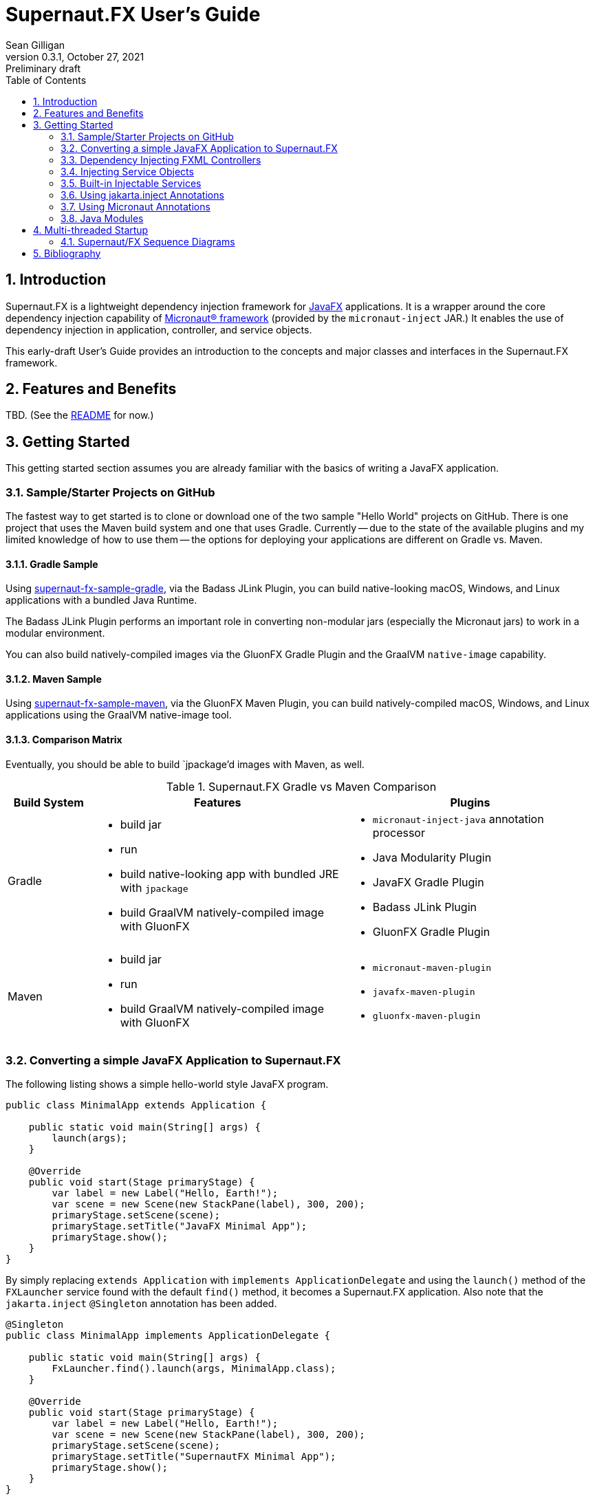 = Supernaut.FX User's Guide
Sean Gilligan
v0.3.1, October 27, 2021: Preliminary draft
:numbered:
:toc:
:toclevels: 2

== Introduction

Supernaut.FX is a lightweight dependency injection framework for https://openjfx.io[JavaFX] applications. It is a wrapper around the core dependency injection capability of https://micronaut.io[Micronaut® framework] (provided by the `micronaut-inject` JAR.) It enables the use of dependency injection in application, controller, and service objects.

This early-draft User's Guide provides an introduction to the concepts and major classes and interfaces in the Supernaut.FX framework.

== Features and Benefits

TBD. (See the https://github.com/SupernautApp/SupernautFX#readme[README] for now.)

== Getting Started

This getting started section assumes you are already familiar with the basics of writing a JavaFX application.

=== Sample/Starter Projects on GitHub

The fastest way to get started is to clone or download one of the two sample "Hello World" projects on GitHub. There is one project that uses the Maven build system and one that uses Gradle. Currently -- due to the state of the available plugins and my limited knowledge of how to use them -- the options for deploying your applications are different on Gradle vs. Maven.


==== Gradle Sample

Using https://github.com/SupernautApp/supernaut-fx-sample-gradle[supernaut-fx-sample-gradle], via the Badass JLink Plugin, you can build native-looking macOS, Windows, and Linux applications with a bundled Java Runtime.

The Badass JLink Plugin performs an important role in converting non-modular jars (especially the Micronaut jars) to work in a modular environment.

You can also build natively-compiled images via the GluonFX Gradle Plugin and the GraalVM `native-image` capability.

==== Maven Sample

Using https://github.com/SupernautApp/supernaut-fx-sample-maven[supernaut-fx-sample-maven], via the GluonFX Maven Plugin, you can build natively-compiled macOS, Windows, and Linux applications using the GraalVM native-image tool.

==== Comparison Matrix

Eventually, you should be able to build `jpackage`'d images with Maven, as well.

.Supernaut.FX Gradle vs Maven Comparison
[cols="1, 3a, 3a"]
|===
|Build System |Features |Plugins

|Gradle
|

* build jar
* run
* build native-looking app with bundled JRE with `jpackage`
* build GraalVM natively-compiled image with GluonFX

|

* `micronaut-inject-java` annotation processor
* Java Modularity Plugin
* JavaFX Gradle Plugin
* Badass JLink Plugin
* GluonFX Gradle Plugin

|Maven
|

* build jar
* run
* build GraalVM natively-compiled image with GluonFX

|

* `micronaut-maven-plugin`
* `javafx-maven-plugin`
* `gluonfx-maven-plugin`

|===


=== Converting a simple JavaFX Application to Supernaut.FX

The following listing shows a simple hello-world style JavaFX program.

[source, java]
----
public class MinimalApp extends Application {

    public static void main(String[] args) {
        launch(args);
    }

    @Override
    public void start(Stage primaryStage) {
        var label = new Label("Hello, Earth!");
        var scene = new Scene(new StackPane(label), 300, 200);
        primaryStage.setScene(scene);
        primaryStage.setTitle("JavaFX Minimal App");
        primaryStage.show();
    }
}
----

By simply replacing `extends Application` with `implements ApplicationDelegate` and using the `launch()` method of the `FXLauncher` service found with the default `find()` method, it becomes a Supernaut.FX application. Also note that the `jakarta.inject` `@Singleton` annotation has been added.

[source, java]
----
@Singleton
public class MinimalApp implements ApplicationDelegate {

    public static void main(String[] args) {
        FxLauncher.find().launch(args, MinimalApp.class);
    }

    @Override
    public void start(Stage primaryStage) {
        var label = new Label("Hello, Earth!");
        var scene = new Scene(new StackPane(label), 300, 200);
        primaryStage.setScene(scene);
        primaryStage.setTitle("SupernautFX Minimal App");
        primaryStage.show();
    }
}
----

This allows you to begin using Dependency Inject to configure your application. You can define an `AppConfig` class  as follows:

[source, java]
----
@Singleton
public static class AppConfig {
    /** the application name */
    public final String planetName = "Mars";
}
----

and inject it into an added constructor of `MinimalApp`:

[source, java]
----
@Singleton
public class MinimalApp implements ApplicationDelegate {
    private final static String planetName;

    public static void main(String[] args) {
        FxLauncher.find().launch(args, MinimalApp.class);
    }

    public MinimalApp(AppConfig config) {
        planetName = config.planetName;
    }

    @Override
    public void start(Stage primaryStage) {
        var label = new Label("Hello, " + planetName + "!");
        var scene = new Scene(new StackPane(label), 300, 200);
        primaryStage.setScene(scene);
        primaryStage.setTitle("SupernautFX Minimal App");
        primaryStage.show();
    }
}
----

=== Dependency Injecting FXML Controllers

To load a dependency-inject FXML controller, simply add a `FxmlLoaderFactory` to one of your injected controllers, like this:

[source, java]
----
    public MinimalApp(AppConfig config, FxmlLoaderFactory injectedLoaderFactory) {
        planetName = config.planetName;
        loaderFactory = injectedLoaderFactory;
    }
----

and then use it to load you FXML-based windows and contollers.

[source, java]
----
        FXMLLoader loader = loaderFactory.get(getFXMLUrl("MainWindow.fxml"));
        Parent root = loader.load();
----

See `HelloApp` and `MainWindowController` (links TBD) for a fully-functioning example.

=== Injecting Service Objects

See `GreetingService` (link TBD) for a functioning example.

=== Built-in Injectable Services

TBD.

* `FxmlLoaderFactory`
* `BrowserService`
* `HostServices`
* `Application`

=== Using jakarta.inject Annotations

`jakarta.inject` annotations, such as `@Singleton` and `@Named` are the preferred type of annotations to use for injection as they are equivalent to and replace the older `javax.inject` annotation.

These annotations can work with multiple dependency injection frameworks and will help you write more portable code.

=== Using Micronaut Annotations

Unfortunately, most real-world applications will need to use some of the Micronaut-provided annotations, such as `@Factory`.

=== Java Modules

Supernaut.FX currently consists of 3 Java modules (JARs)

[cols="2, 2, 2a"]
|===
|Module name | Purpose | Dependencies

|https://github.com/SupernautApp/SupernautFX/blob/master/supernaut/src/main/java/module-info.java[`app.supernaut`]
| Interfaces for background components (no JavaFX)
| *No dependencies!*

|https://github.com/SupernautApp/SupernautFX/blob/master/supernaut-fx/src/main/java/module-info.java[`app.supernaut.fx`]
| JavaFX application dependency injection support
|
* `app.supernaut`
* *JavaFX*
* `slf4j-api`

|https://github.com/SupernautApp/SupernautFX/blob/master/supernaut-fx-micronaut/src/main/java/module-info.java[`app.supernaut.fx.micronaut`]
| App Launcher with dependency injection provided by Micronaut framework
|
* `app.supernaut.fx`
* `micronaut-inject`

|===

Typical applications will have a _compile-time_ dependency on `app.supernaut.fx` and a _runtime_ dependency on `app.supernaut.fx.micronaut`.

You may also develop library modules for services depending only on `app.supernaut`.

== Multi-threaded Startup

NOTE:: This section is for advanced users only. The parallel, asynchronous launch features should be considered experimental.

Supernaut allows you to initialize _background_ services *in parallel* with the initialization of JavaFX and your _foreground_ application running on the JavaFX Application Thread. This allows you to make network requests as early as possible so that their results will be available before or shortly after display of the application main Window.

Creating a `BackgroundApplication` is optional, there is a `DefaultBackgroundApplication` that loads no services and can be used for simple applications or in early-stage development. When you are ready to add background services, you can create a `BackgroundApplication` class.

NOTE:: JavaFX provides the `Preloader` class that can display a simple window while the main window is loading. For now, Supernaut is ignoring the preloader capability and instead focusing on displaying the main window as quickly as possible and then updating it with content in the background. The philosophy of a Supernaut application is to display the main window as quickly as a preloader and then update its contents as data becomes available. In those use cases, there is little benefit to displaying a preloader window. If there is a use case that needing preloader capability and/or a contributor with a pull request adding support, Supernaut can be updated to launch an optional preloader at the appropriate time.



=== Supernaut/FX Sequence Diagrams

==== Foreground Only

This diagram shows the simplest Supernaut configuration from the perspective of the developer of a `ApplicationDelegate` (aka foreground application). It shows the four methods that an implementor _may_ implement (all but `start()` are optional) and shows the order in which they are called and what threads they are called on. This behavior is identical to a normal JavaFX app that subclasses `Application` but with the added capability of having dependencies injected into the constructor.

[plantuml, format="svg", id="foreground-seq"]
....

skinparam NoteBackgroundColor white
hide footbox

participant "Supernaut/\nMicronaut" as Supernaut #pink
participant ApplicationDelegate

[-> Supernaut : launch()
activate  Supernaut


Supernaut -> ApplicationDelegate ** : new w/inject
note right: <font color=lightgreen>JFX application thread in light green
activate ApplicationDelegate
activate  ApplicationDelegate #LightGreen
Supernaut <-- ApplicationDelegate : constructed
deactivate  ApplicationDelegate  #LightGreen

Supernaut -> ApplicationDelegate  : init()
activate  ApplicationDelegate #DarkGreen
note right: <font color=green>JFX init thread in dark green
Supernaut <-- ApplicationDelegate : return
deactivate  ApplicationDelegate  #DarkGreen

Supernaut -> ApplicationDelegate  : start()
activate  ApplicationDelegate #LightGreen
Supernaut <-- ApplicationDelegate : return
deactivate  ApplicationDelegate  #LightGreen


Supernaut -> ApplicationDelegate  : stop()
activate  ApplicationDelegate #LightGreen
Supernaut <-- ApplicationDelegate : return

deactivate ApplicationDelegate  #LightGreen
deactivate ApplicationDelegate

deactivate  Supernaut
....

==== Foreground & Background

[plantuml, format="svg", id="background-seq"]
....

skinparam NoteBackgroundColor white
hide footbox

participant "Supernaut/\nMicronaut" as Supernaut #pink
participant ApplicationDelegate
participant BackgroundApplication

[-> Supernaut : launch()
activate  Supernaut

Supernaut -> BackgroundApplication ** : new w/inject
note right: <font color=pink>Supernaut init thread in pink
activate BackgroundApplication
activate BackgroundApplication #pink
Supernaut <-- BackgroundApplication : constructed
deactivate BackgroundApplication #pink

Supernaut -> BackgroundApplication : init()
activate BackgroundApplication #pink
Supernaut <-- BackgroundApplication : return
deactivate BackgroundApplication #pink

note left: <font color=lightgreen>JFX application thread in light green

Supernaut -> BackgroundApplication : start()
activate BackgroundApplication #pink
BackgroundApplication -> BackgroundApplication : start service threads
Supernaut <-- BackgroundApplication : return

note right: <font color=blue>Background application thread(s) if any in blue
activate BackgroundApplication #blue

Supernaut -> ApplicationDelegate ** : new w/inject
activate ApplicationDelegate
activate  ApplicationDelegate #LightGreen
Supernaut <-- ApplicationDelegate : constructed
deactivate  ApplicationDelegate  #LightGreen

note left: <font color=green>JFX init thread in dark green
Supernaut -> ApplicationDelegate  : init()
activate  ApplicationDelegate #DarkGreen
Supernaut <-- ApplicationDelegate : return
deactivate  ApplicationDelegate  #DarkGreen

Supernaut -> ApplicationDelegate  : start()
activate  ApplicationDelegate #LightGreen
Supernaut <-- ApplicationDelegate : return
deactivate  ApplicationDelegate  #LightGreen

ApplicationDelegate <- BackgroundApplication : started

Supernaut -> ApplicationDelegate  : stop()
activate  ApplicationDelegate #LightGreen
Supernaut <-- ApplicationDelegate : return
deactivate ApplicationDelegate  #LightGreen
deactivate ApplicationDelegate

Supernaut -> BackgroundApplication  : stop()
activate  BackgroundApplication #LightGreen
BackgroundApplication -> BackgroundApplication : stop service threads
Supernaut <-- BackgroundApplication : return
deactivate  BackgroundApplication  #blue
deactivate  BackgroundApplication  #LightGreen
deactivate  BackgroundApplication


deactivate  ApplicationDelegate
deactivate  Supernaut

....

==== Foreground, Background, and Simplified Internals

[plantuml, format="svg", id="full-seq"]
....

skinparam NoteBackgroundColor white
hide footbox

participant JFX #LightGreen
participant "Supernaut/\nMicronaut" as Supernaut #pink
participant ApplicationDelegate
participant "Supernaut Launch Thread" as LaunchThread #pink
participant BackgroundApplication

[-> Supernaut : launch()
activate  Supernaut
Supernaut -> Supernaut : create thread
Supernaut -> JFX : initialize JFX
activate JFX
note right: <font color=pink>Supernaut init thread in pink
Supernaut -> LaunchThread ** : start thread
activate LaunchThread #pink

LaunchThread -> LaunchThread : ApplicationContext.build().start()
LaunchThread -> BackgroundApplication ** : new w/inject
activate BackgroundApplication
activate BackgroundApplication #pink
LaunchThread <-- BackgroundApplication : constructed
deactivate BackgroundApplication #pink

LaunchThread -> BackgroundApplication : init()
activate BackgroundApplication #pink
LaunchThread <-- BackgroundApplication : return
deactivate BackgroundApplication #pink

JFX -> Supernaut : new app
note left: <font color=lightgreen>JFX application thread in light green
activate Supernaut #LightGreen
Supernaut -> Supernaut : wait for latch
Supernaut <- LaunchThread : latch.countdown()

LaunchThread -> BackgroundApplication : start()
activate BackgroundApplication #pink
BackgroundApplication -> BackgroundApplication : start service threads
LaunchThread <-- BackgroundApplication : return

deactivate LaunchThread #pink
note right: <font color=blue>Background application thread(s) if any in blue
activate BackgroundApplication #blue



Supernaut -> ApplicationDelegate ** : new w/inject
activate ApplicationDelegate
activate  ApplicationDelegate #LightGreen
Supernaut <-- ApplicationDelegate : constructed
deactivate  ApplicationDelegate  #LightGreen
JFX <-- Supernaut : constructed
deactivate  Supernaut  #LightGreen

JFX -> Supernaut : init app
note left: <font color=green>JFX init thread in dark green
activate Supernaut #DarkGreen
Supernaut -> ApplicationDelegate  : init()
activate  ApplicationDelegate #DarkGreen
Supernaut <-- ApplicationDelegate : return
deactivate  ApplicationDelegate  #DarkGreen
JFX <-- Supernaut : return
deactivate  Supernaut  #DarkGreen

JFX -> Supernaut : start app
activate Supernaut #LightGreen
Supernaut -> ApplicationDelegate  : start()
activate  ApplicationDelegate #LightGreen
Supernaut <-- ApplicationDelegate : return
deactivate  ApplicationDelegate  #LightGreen
JFX <-- Supernaut : return
deactivate  Supernaut  #LightGreen

ApplicationDelegate <- BackgroundApplication : started

JFX -> Supernaut : stop app
activate Supernaut #LightGreen
Supernaut -> ApplicationDelegate  : stop()
activate  ApplicationDelegate #LightGreen
Supernaut <-- ApplicationDelegate : return
deactivate ApplicationDelegate  #LightGreen
deactivate ApplicationDelegate

Supernaut -> BackgroundApplication  : stop()
activate  BackgroundApplication #LightGreen
BackgroundApplication -> BackgroundApplication : stop service threads
Supernaut <-- BackgroundApplication : return
deactivate  BackgroundApplication  #blue
deactivate  BackgroundApplication  #LightGreen
deactivate  BackgroundApplication


JFX <-- Supernaut : return
deactivate  Supernaut  #LightGreen

deactivate  ApplicationDelegate
deactivate  Supernaut
deactivate  JFX

....



== Bibliography

* https://blog.codecentric.de/en/2015/09/javafx-how-to-easily-implement-application-preloader-2/
* https://stackoverflow.com/questions/37579645/how-do-i-start-one-thread-for-my-code-and-one-for-a-javafx-application
